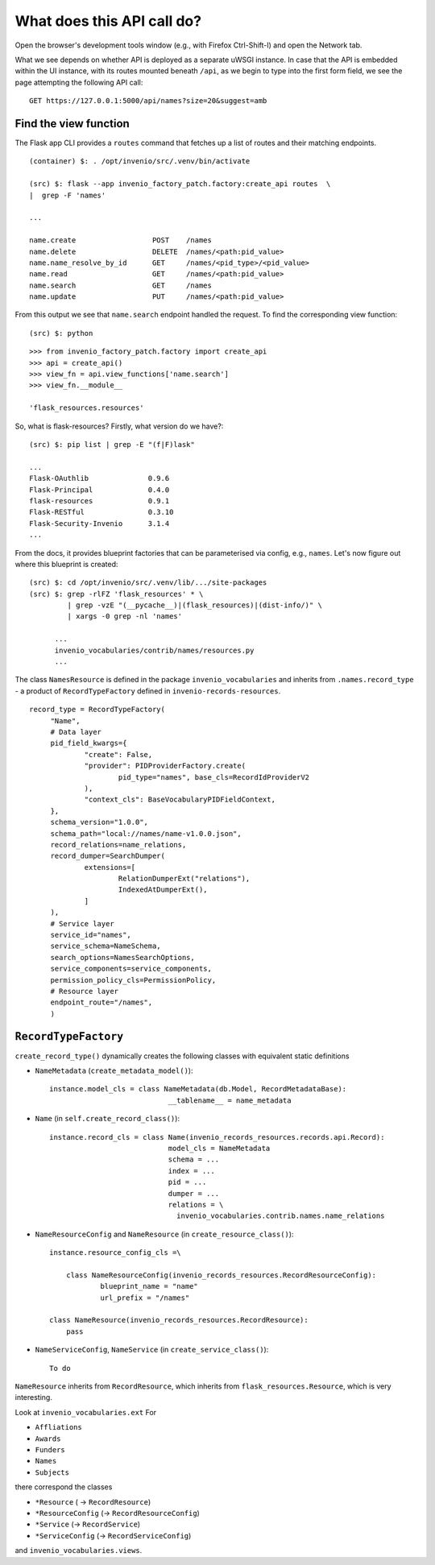 What does this API call do?
===========================


.. image:: /images/new_upload.png
	   
Open the browser's development tools window (e.g., with Firefox Ctrl-Shift-I) and open the Network tab.

.. image:: /images/add_creator.png

What we see depends on whether API is deployed as a separate uWSGI instance.  In case that the API is embedded within the UI instance, with its routes mounted beneath ``/api``, as we begin to type into the first form field, we see the page attempting the following API call::
  
  GET https://127.0.0.1:5000/api/names?size=20&suggest=amb

Find the view function
----------------------

The Flask app CLI provides a ``routes`` command that fetches up a list of routes and their matching endpoints.  
	   
::
   
   (container) $: . /opt/invenio/src/.venv/bin/activate

   (src) $: flask --app invenio_factory_patch.factory:create_api routes  \
   |  grep -F 'names'

   ...

   name.create			POST	/names
   name.delete                  DELETE	/names/<path:pid_value>
   name.name_resolve_by_id      GET     /names/<pid_type>/<pid_value>
   name.read                    GET     /names/<path:pid_value>
   name.search                  GET     /names
   name.update                  PUT     /names/<path:pid_value>

  
From this output we see that ``name.search`` endpoint handled the request.  To find the corresponding view function::

  (src) $: python

::
   
  >>> from invenio_factory_patch.factory import create_api
  >>> api = create_api()
  >>> view_fn = api.view_functions['name.search']
  >>> view_fn.__module__

  'flask_resources.resources'

So, what is flask-resources?  Firstly, what version do we have?::

  (src) $: pip list | grep -E "(f|F)lask"

  ...
  Flask-OAuthlib              0.9.6
  Flask-Principal             0.4.0
  flask-resources             0.9.1
  Flask-RESTful               0.3.10
  Flask-Security-Invenio      3.1.4
  ...

From the docs, it provides blueprint factories that can be parameterised via config, e.g., ``names``.  Let's now figure out where this blueprint is created::

  (src) $: cd /opt/invenio/src/.venv/lib/.../site-packages
  (src) $: grep -rlFZ 'flask_resources' * \
           | grep -vzE "(__pycache__)|(flask_resources)|(dist-info/)" \
	   | xargs -0 grep -nl 'names'

        ...
	invenio_vocabularies/contrib/names/resources.py
	...


The class ``NamesResource`` is defined in the package ``invenio_vocabularies`` and inherits from ``.names.record_type`` - a product of ``RecordTypeFactory`` defined in ``invenio-records-resources``.

::

   record_type = RecordTypeFactory(
   	"Name",
	# Data layer
	pid_field_kwargs={
		"create": False,
		"provider": PIDProviderFactory.create(
			pid_type="names", base_cls=RecordIdProviderV2
		),
		"context_cls": BaseVocabularyPIDFieldContext,
	},
	schema_version="1.0.0",
	schema_path="local://names/name-v1.0.0.json",
	record_relations=name_relations,
	record_dumper=SearchDumper(
		extensions=[
			RelationDumperExt("relations"),
			IndexedAtDumperExt(),
		]
	),
	# Service layer
	service_id="names",
	service_schema=NameSchema,
	search_options=NamesSearchOptions,
	service_components=service_components,
	permission_policy_cls=PermissionPolicy,
	# Resource layer
	endpoint_route="/names",
	)


``RecordTypeFactory``
-----------------------------------------------

``create_record_type()`` dynamically creates the following classes with equivalent static definitions

- ``NameMetadata`` (``create_metadata_model()``)::

    instance.model_cls = class NameMetadata(db.Model, RecordMetadataBase):
			    	__tablename__ = name_metadata

- ``Name`` (in ``self.create_record_class()``)::

    instance.record_cls = class Name(invenio_records_resources.records.api.Record):
    				model_cls = NameMetadata
				schema = ...
				index = ...
				pid = ...
				dumper = ...
				relations = \
				  invenio_vocabularies.contrib.names.name_relations

- ``NameResourceConfig`` and ``NameResource`` (in ``create_resource_class()``)::

    instance.resource_config_cls =\
    
    	class NameResourceConfig(invenio_records_resources.RecordResourceConfig):
    		blueprint_name = "name"
		url_prefix = "/names"
    
    class NameResource(invenio_records_resources.RecordResource):
    	pass

- ``NameServiceConfig``, ``NameService`` (in ``create_service_class()``)::

    To do


``NameResource`` inherits from ``RecordResource``, which inherits from ``flask_resources.Resource``, which is very interesting.

Look at ``invenio_vocabularies.ext`` For

- ``Affliations``
- ``Awards``
- ``Funders``
- ``Names``
- ``Subjects``

there correspond the classes

- ``*Resource`` ( |right arrow| ``RecordResource``)
- ``*ResourceConfig`` (|right arrow| ``RecordResourceConfig``)
- ``*Service`` (|right arrow| ``RecordService``)
- ``*ServiceConfig`` (|right arrow| ``RecordServiceConfig``)


and ``invenio_vocabularies.views``.

.. |right arrow| unicode:: U+2192
    	
  
	



	








